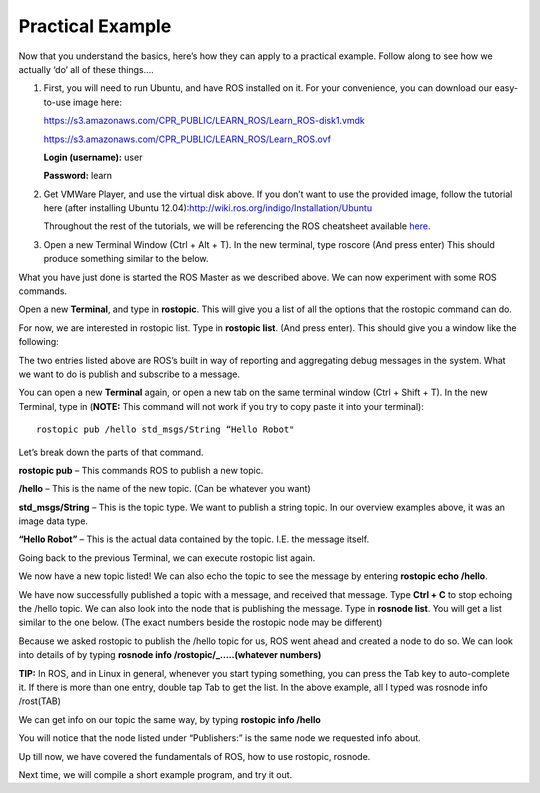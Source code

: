 Practical Example
====================

Now that you understand the basics, here’s how they can apply to a practical example.
Follow along to see how we actually ‘do’ all of these things….

1. 	First, you will need to run Ubuntu, and have ROS installed on it. For your convenience, you can download our easy-to-use image here:

	https://s3.amazonaws.com/CPR_PUBLIC/LEARN_ROS/Learn_ROS-disk1.vmdk

	https://s3.amazonaws.com/CPR_PUBLIC/LEARN_ROS/Learn_ROS.ovf

	**Login (username):** user

	**Password:** learn

2. 	Get VMWare Player, and use the virtual disk above. If you don’t want to use the provided image,
	follow the tutorial here (after installing Ubuntu 12.04):http://wiki.ros.org/indigo/Installation/Ubuntu

	Throughout the rest of the tutorials, we will be referencing the ROS cheatsheet available `here <http://bit.ly/1RCVMaB>`_.

3. 	Open a new Terminal Window (Ctrl + Alt + T). In the new terminal, type roscore (And press enter) This should produce something similar to the below.

.. image:: PExampleone.png

What you have just done is started the ROS Master as we described above. We can now experiment with some ROS commands.

Open a new **Terminal**, and type in **rostopic**. This will give you a list of all the options that the rostopic command can do.

For now, we are interested in rostopic list. Type in **rostopic list**. (And press enter). This should give you a window like the following:

.. image:: PExampletwo.png

The two entries listed above are ROS’s built in way of reporting and aggregating debug messages in the system. What we want to do is publish and subscribe to a message.

You can open a new **Terminal** again, or open a new tab on the same terminal window (Ctrl + Shift + T).
In the new Terminal, type in (**NOTE:** This command will not work if you try to copy paste it into your terminal):

.. parsed-literal::

    rostopic pub /hello std_msgs/String “Hello Robot"

.. image:: PExamplethree.png

Let’s break down the parts of that command.

**rostopic pub** – This commands ROS to publish a new topic.

**/hello** – This is the name of the new topic. (Can be whatever you want)

**std_msgs/String** – This is the topic type. We want to publish a string topic. In our overview examples above, it was an image data type.

**“Hello Robot”** – This is the actual data contained by the topic. I.E. the message itself.

Going back to the previous Terminal, we can execute rostopic list again.

We now have a new topic listed! We can also echo the topic to see the message by entering **rostopic echo /hello**.

.. image:: PExamplefour.png

We have now successfully published a topic with a message, and received that message.
Type **Ctrl + C** to stop echoing the /hello topic. We can also look into the node that is publishing the message.
Type in **rosnode list**. You will get a list similar to the one below. (The exact numbers beside the rostopic node may be different)

.. image:: PExamplefive.png

Because we asked rostopic to publish the /hello topic for us, ROS went ahead and created a node to do so. We can look into details of by typing **rosnode info /rostopic/_…..(whatever numbers)**


**TIP:** In ROS, and in Linux in general, whenever you start typing something, you can press the Tab key to auto-complete it.
If there is more than one entry, double tap Tab to get the list. In the above example, all I typed was rosnode info /rost(TAB)

.. image:: PExamplesix.png

We can get info on our topic the same way, by typing **rostopic info /hello**

.. image:: PExampleseven.png

You will notice that the node listed under “Publishers:” is the same node we requested info about.

Up till now, we have covered the fundamentals of ROS, how to use rostopic, rosnode.

Next time, we will compile a short example program, and try it out.
